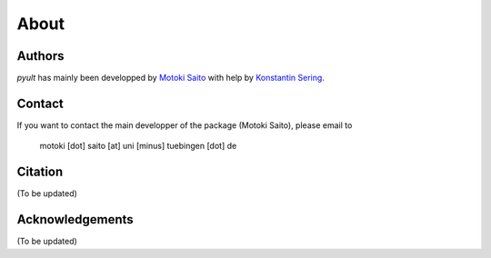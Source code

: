 About
=====

Authors
-------

*pyult* has mainly been developped by `Motoki Saito <https://github.com/msaito8623>`_ with help by `Konstantin Sering <https://github.com/derNarr>`_.


Contact
-------


If you want to contact the main developper of the package (Motoki Saito), please email to

      motoki [dot] saito [at] uni [minus] tuebingen [dot] de


Citation
--------

(To be updated)

..
        I would be more than happy if this package could help your work in any form. In that case, I would be very grateful if you would cite this package:
        
            Motoki Saito. (2020). Pyult: Preprocessing ultrasound data in python.
            http://doi.org/10.5281/zenodo.597964
        
        If you are using BibTex you may want to use this example BibTex entry::
        
            @misc{pyndl,
                  author       = {Konstantin Sering and
                                  Marc Weitz and
                                  David-Elias Künstle and
                                  Lennart Schneider},
                  title        = {Pyndl: Naive discriminative learning in python},
                  year         = 2017,
                  doi          = {10.5281/zenodo.597964},
                  url          = {https://doi.org/10.5281/zenodo.597964}
            }



Acknowledgements
----------------

(To be updated)

